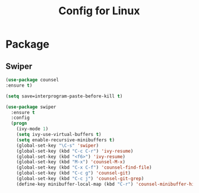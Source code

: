 #+TITLE:Config for Linux

* Package
** Swiper
   #+BEGIN_SRC emacs-lisp
	(use-package counsel
	:ensure t)

	(setq save=interprogram-paste-before-kill t)

	(use-package swiper
	  :ensure t
	  :config
	  (progn
	    (ivy-mode 1)
	    (setq ivy-use-virtual-buffers t)
	    (setq enable-recursive-minibuffers t)
	    (global-set-key "\C-s" 'swiper)
	    (global-set-key (kbd "C-c C-r") 'ivy-resume)
	    (global-set-key (kbd "<f6>") 'ivy-resume)
	    (global-set-key (kbd "M-x") 'counsel-M-x)
	    (global-set-key (kbd "C-x C-f") 'counsel-find-file)
	    (global-set-key (kbd "C-c g") 'counsel-git)
	    (global-set-key (kbd "C-c j") 'counsel-git-grep)
	    (define-key minibuffer-local-map (kbd "C-r") 'counsel-minibuffer-history)))
   #+END_SRC
